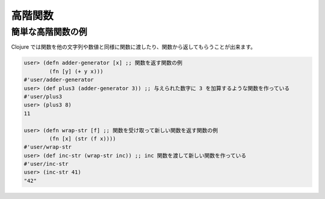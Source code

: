 ==========
 高階関数
==========

簡単な高階関数の例
==================

Clojure では関数を他の文字列や数値と同様に関数に渡したり、関数から返してもらうことが出来ます。

.. sourcecode:: clojure

  user> (defn adder-generator [x] ;; 関数を返す関数の例
          (fn [y] (+ y x)))
  #'user/adder-generator
  user> (def plus3 (adder-generator 3)) ;; 与えられた数字に 3 を加算するような関数を作っている
  #'user/plus3
  user> (plus3 8)
  11

  user> (defn wrap-str [f] ;; 関数を受け取って新しい関数を返す関数の例
          (fn [x] (str (f x))))
  #'user/wrap-str
  user> (def inc-str (wrap-str inc)) ;; inc 関数を渡して新しい関数を作っている
  #'user/inc-str
  user> (inc-str 41)
  "42"
